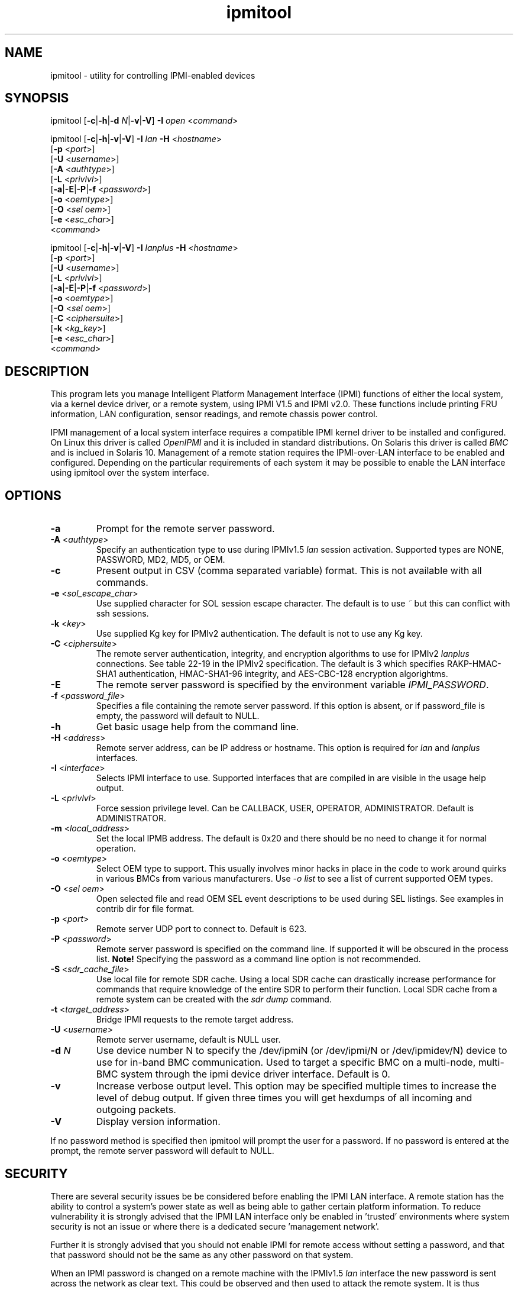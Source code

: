 .TH "ipmitool" "1" "" "Duncan Laurie" ""
.SH "NAME"
ipmitool \- utility for controlling IPMI\-enabled devices
.SH "SYNOPSIS"
ipmitool [\fB\-c\fR|\fB\-h\fR|\fB\-d \fIN\fP\fR|\fB\-v\fR|\fB\-V\fR]
\fB\-I\fR \fIopen\fP <\fIcommand\fP>

ipmitool [\fB\-c\fR|\fB\-h\fR|\fB\-v\fR|\fB\-V\fR]
\fB\-I\fR \fIlan\fP \fB\-H\fR <\fIhostname\fP>
         [\fB\-p\fR <\fIport\fP>]
         [\fB\-U\fR <\fIusername\fP>]
         [\fB\-A\fR <\fIauthtype\fP>]
         [\fB\-L\fR <\fIprivlvl\fP>]
         [\fB\-a\fR|\fB\-E\fR|\fB\-P\fR|\fB\-f\fR <\fIpassword\fP>]
         [\fB\-o\fR <\fIoemtype\fP>]
         [\fB\-O\fR <\fIsel oem\fP>]
         [\fB\-e\fR <\fIesc_char\fP>]
         <\fIcommand\fP>

ipmitool [\fB\-c\fR|\fB\-h\fR|\fB\-v\fR|\fB\-V\fR]
\fB\-I\fR \fIlanplus\fP \fB\-H\fR <\fIhostname\fP>
         [\fB\-p\fR <\fIport\fP>]
         [\fB\-U\fR <\fIusername\fP>]
         [\fB\-L\fR <\fIprivlvl\fP>]
         [\fB\-a\fR|\fB\-E\fR|\fB\-P\fR|\fB\-f\fR <\fIpassword\fP>]
         [\fB\-o\fR <\fIoemtype\fP>]
         [\fB\-O\fR <\fIsel oem\fP>]
         [\fB\-C\fR <\fIciphersuite\fP>]
         [\fB\-k\fR <\fIkg_key\fP>]
         [\fB\-e\fR <\fIesc_char\fP>]
         <\fIcommand\fP>
.SH "DESCRIPTION"
This program lets you manage Intelligent Platform Management Interface 
(IPMI) functions of either the local system, via a kernel device driver,
or a remote system, using IPMI V1.5 and IPMI v2.0. These functions include
printing FRU information, LAN configuration, sensor readings, and remote
chassis power control.

IPMI management of a local system interface requires a compatible IPMI
kernel driver to be installed and configured.  On Linux this driver is
called \fIOpenIPMI\fP and it is included in standard distributions.
On Solaris this driver is called \fIBMC\fP and is inclued in Solaris 10.
Management of a remote station requires the IPMI\-over\-LAN interface to be
enabled and configured.  Depending on the particular requirements of each
system it may be possible to enable the LAN interface using ipmitool over
the system interface.
.SH "OPTIONS"
.TP 
\fB\-a\fR
Prompt for the remote server password.
.TP 
\fB\-A\fR <\fIauthtype\fP>
Specify an authentication type to use during IPMIv1.5 \fIlan\fP
session activation.  Supported types are NONE, PASSWORD, MD2, MD5, or OEM.
.TP 
\fB\-c\fR
Present output in CSV (comma separated variable) format.  
This is not available with all commands.
.TP
\fB\-e\fR <\fIsol_escape_char\fP>
Use supplied character for SOL session escape character.  The default
is to use \fI~\fP but this can conflict with ssh sessions.
.TP
\fB\-k\fR <\fIkey\fP>
Use supplied Kg key for IPMIv2 authentication.  The default is not to
use any Kg key.
.TP 
\fB\-C\fR <\fIciphersuite\fP>
The remote server authentication, integrity, and encryption algorithms
to use for IPMIv2 \fIlanplus\fP connections.  See table 22\-19 in the
IPMIv2 specification.  The default is 3 which specifies RAKP\-HMAC\-SHA1 
authentication, HMAC\-SHA1\-96 integrity, and AES\-CBC\-128 encryption algorightms.
.TP 
\fB\-E\fR
The remote server password is specified by the environment
variable \fIIPMI_PASSWORD\fP.
.TP 
\fB\-f\fR <\fIpassword_file\fP>
Specifies a file containing the remote server password. If this
option is absent, or if password_file is empty, the password
will default to NULL.
.TP 
\fB\-h\fR
Get basic usage help from the command line.
.TP 
\fB\-H\fR <\fIaddress\fP>
Remote server address, can be IP address or hostname.  This 
option is required for \fIlan\fP and \fIlanplus\fP interfaces.
.TP 
\fB\-I\fR <\fIinterface\fP>
Selects IPMI interface to use.  Supported interfaces that are
compiled in are visible in the usage help output.
.TP 
\fB\-L\fR <\fIprivlvl\fP>
Force session privilege level.  Can be CALLBACK, USER,
OPERATOR, ADMINISTRATOR. Default is ADMINISTRATOR.
.TP 
\fB\-m\fR <\fIlocal_address\fP>
Set the local IPMB address.  The default is 0x20 and there
should be no need to change it for normal operation.
.TP 
\fB\-o\fR <\fIoemtype\fP>
Select OEM type to support.  This usually involves minor hacks
in place in the code to work around quirks in various BMCs from
various manufacturers.  Use \fI\-o list\fP to see a list of
current supported OEM types.
.TP 
\fB\-O\fR <\fIsel oem\fP>
Open selected file and read OEM SEL event descriptions to be used
during SEL listings.  See examples in contrib dir for file format.
.TP
\fB\-p\fR <\fIport\fP>
Remote server UDP port to connect to.  Default is 623.
.TP 
\fB\-P\fR <\fIpassword\fP>
Remote server password is specified on the command line.
If supported it will be obscured in the process list. 
\fBNote!\fR Specifying the password as a command line
option is not recommended.
.TP 
\fB\-S\fR <\fIsdr_cache_file\fP>
Use local file for remote SDR cache.  Using a local SDR cache
can drastically increase performance for commands that require
knowledge of the entire SDR to perform their function.  Local
SDR cache from a remote system can be created with the
\fIsdr dump\fP command.
.TP 
\fB\-t\fR <\fItarget_address\fP>
Bridge IPMI requests to the remote target address.
.TP 
\fB\-U\fR <\fIusername\fP>
Remote server username, default is NULL user.
.TP
\fB\-d \fIN\fP\fR
Use device number N to specify the /dev/ipmiN (or 
/dev/ipmi/N or /dev/ipmidev/N) device to use for in-band 
BMC communication.  Used to target a specific BMC on a 
multi-node, multi-BMC system through the ipmi device 
driver interface.  Default is 0.
.TP 
\fB\-v\fR
Increase verbose output level.  This option may be specified
multiple times to increase the level of debug output.  If given
three times you will get hexdumps of all incoming and
outgoing packets.
.TP 
\fB\-V\fR
Display version information.

.LP 
If no password method is specified then ipmitool will prompt the
user for a password. If no password is entered at the prompt,
the remote server password will default to NULL.
.SH "SECURITY"
There are several security issues be be considered before enabling the
IPMI LAN interface. A remote station has the ability to control a system's power 
state as well as being able to gather certain platform information. To reduce 
vulnerability it is strongly advised that the IPMI LAN interface only be 
enabled in 'trusted' environments where system security is not an issue or 
where there is a dedicated secure 'management network'.

Further it is strongly advised that you should not enable IPMI for
remote access without setting a password, and that that password should
not be the same as any other password on that system.

When an IPMI password is changed on a remote machine with the IPMIv1.5
\fIlan\fP interface the new password is sent across the network
as clear text.  This could be observed and then used to attack the remote
system.  It is thus recommended that IPMI password management only be done
over IPMIv2.0 \fIlanplus\fP interface or the system interface on the
local station.

For IPMI v1.5, the maximum password length is 16 characters.
Passwords longer than 16 characters will be truncated.

For IPMI v2.0, the maximum password length is 20 characters;
longer passwords are truncated.
.SH "COMMANDS"
.TP 
\fIhelp\fP
This can be used to get command\-line help  on  ipmitool
commands.  It may also be placed at the end of commands
to get option usage help.

ipmitool help
.br 
Commands:
        raw          Send a RAW IPMI request and print response
        lan          Configure LAN Channels
        chassis      Get chassis status and set power state
        event        Send events to MC
        mc           Management Controller status and global enables
        sdr          Print Sensor Data Repository entries and readings
        sensor       Print detailed sensor information
        fru          Print built\-in FRU and scan for FRU locators
        sel          Print System Event Log (SEL)
        pef          Configure Platform Event Filtering (PEF)
        sol          Configure and connect IPMIv2.0 Serial\-over\-LAN
        tsol         Configure and connect Tyan IPMIv1.5 Serial\-over\-LAN
        isol         Configure and connect Intel IPMIv1.5 Serial\-over\-LAN
        user         Configure Management Controller users
        channel      Configure Management Controller channels
        session      Print session information
        sunoem       Manage Sun OEM Extensions
        exec         Run list of commands from file
        set          Set runtime variable for shell and exec

ipmitool chassis help
.br 
Chassis Commands:  status, power, identify, policy, restart_cause, poh, bootdev

ipmitool chassis power help
.br 
chassis power Commands: status, on, off, cycle, reset, diag, soft
.TP 
\fIbmc|mc\fP
.RS
.TP 
\fIreset\fP <\fBwarm\fR|\fBcold\fR>
.br 

Instructs the BMC to perform a warm or cold reset.
.TP 
\fIguid\fP

Display the Management Controller Globally Unique IDentifier.
.TP 
\fIinfo\fP
.br 

Displays information about the BMC hardware, including device
revision, firmware revision, IPMI version supported, manufacturer ID,
and information on additional device support.
.TP 
\fIgetenables\fP
.br 

Displays a list of the currently enabled options for the BMC.
.br 
.TP 
\fIsetenables\fP <\fBoption\fR>=[\fBon\fR|\fBoff\fR]
.br 

Enables or disables the given \fIoption\fR.  This command is
only supported over the system interface according to the IPMI
specification.  Currently supported values for \fIoption\fR include:
.RS
.TP 
\fIrecv_msg_intr\fP
.br 

Receive Message Queue Interrupt
.TP 
\fIevent_msg_intr\fP
.br 

Event Message Buffer Full Interrupt
.TP 
\fIevent_msg\fP
.br 

Event Message Buffer
.TP 
\fIsystem_event_log\fP
.br 

System Event Logging
.TP 
\fIoem0\fP
.br 

OEM\-Defined option #0
.TP 
\fIoem1\fP
.br 

OEM\-Defined option #1
.TP 
\fIoem2\fP
.br 

OEM\-Defined option #2
.RE
.RE
.TP 
\fIchannel\fP
.RS
.TP 
\fIauthcap\fP <\fBchannel number\fR> <\fBmax priv\fR>

Displays information about the authentication capabilities of
the selected channel at the specified privilege level.
.RS
.TP 
Possible privilege levels are:
.br 
\fI1\fP   Callback level
.br 
\fI2\fP   User level
.br 
\fI3\fP   Operator level
.br 
\fI4\fP   Administrator level
.br 
\fI5\fP   OEM Proprietary level
.RE
.TP 
\fIinfo\fP [\fBchannel number\fR]

Displays  information  about  the
selected  channel.  If no channel is given it will
display information about the currently used channel:
.RS
.PP 
> ipmitool channel info
.br 
Channel 0xf info:
.br 
  Channel Medium Type   : System Interface
.br 
  Channel Protocol Type : KCS
.br 
  Session Support       : session\-less
.br 
  Active Session Count  : 0
.br 
  Protocol Vendor ID    : 7154
.RE
.TP 
\fIgetaccess\fP <\fBchannel number\fR> [<\fBuserid\fR>]
.br 

Configure the given userid as the default on the given channel number.  
When the given channel is subsequently used, the user is identified 
implicitly by the given userid.
.TP 
\fIsetaccess\fP <\fBchannel number\fR> <\fBuserid\fR> [<\fBcallin\fR=\fBon\fR|\fBoff\fR>]
[<\fBipmi\fR=\fBon\fR|\fBoff\fR>] [<\fBlink\fR=\fBon\fR|\fBoff\fR>] [<\fBprivilege\fR=\fBlevel\fR>]
.br 

Configure user access information on the given channel for the given userid.
.TP 
\fIgetciphers\fP <\fBipmi\fR|\fBsol\fR> [<\fBchannel\fR>]
.br 

Displays the list of cipher suites supported for the given
application (ipmi or sol) on the given channel.
.RE
.TP 
\fIchassis\fP
.RS
.TP 
\fIstatus\fP
.br 

Displays information regarding the high\-level
status of the system chassis and main power
subsystem.
.TP 
\fIpoh\fP
.br 

This command will return the Power\-On Hours counter.
.TP 
\fIidentify\fP <\fBinterval\fR>

Control the front panel identify  light.   Default
is 15.  Use 0 to turn off.
.TP 
\fIrestart_cause\fP
.br 

Query the chassis for the cause of the last system restart.
.TP 
\fIpolicy\fP
.br 

Set the chassis power policy in  the  event  power failure.
.RS
.TP 
\fIlist\fP
.br 

Return supported policies.
.TP 
\fIalways\-on\fP
.br 

Turn on when power is restored.
.TP 
\fIprevious\fP
.br 

Returned to  previous  state  when  power  is restored.
.TP 
\fIalways\-off\fP
.br 

Stay off after power is restored.
.RE
.TP 
\fIpower\fP
.br 

Performs a chassis control  command  to  view  and
change the power state.
.RS
.TP 
\fIstatus\fP
.br 

Show current chassis power status.
.TP 
\fIon\fP
.br 

Power up chassis.
.TP 
\fIoff\fP
.br 

Power down chassis into soft off (S4/S5 state).
\fBWARNING\fR: This command does not initiate a clean 
shutdown of the operating system prior to powering down the system.
.TP 
\fIcycle\fP
.br 

Provides a power off interval of at least 1 second.  No action
should occur if chassis power is in S4/S5 state, but it is
recommended to check power state first and only issue a power
cycle command if the  system  power is on or in lower sleep
state than S4/S5.
.TP 
\fIreset\fP
.br 

This command will perform a hard reset.
.TP 
\fIdiag\fP
.br 

Pulse a diagnostic interrupt (NMI) directly to the processor(s).
.TP 
\fIsoft\fP
.br 

Initiate a soft\-shutdown of OS via ACPI.  This can be done in a
number of ways, commonly by simulating an overtemperture or by
simulating a power button press.  It is necessary for there to
be Operating System support for ACPI and some sort of daemon
watching for events for this soft power to work.
.RE
.TP 
\fIbootdev\fP <\fBdevice\fR> [<\fBclear\-cmos\fR=\fByes\fR|\fBno\fR>]
.br 

Request the system to boot from an alternate boot device on next reboot.
The \fIclear\-cmos\fP option, if supplied, will instruct the BIOS to
clear its CMOS on the next reboot.
.RS
.TP 
Currently supported values for <device> are:
.TP 
\fInone\fP
.br 

Do not change boot device
.TP 
\fIpxe\fP
.br 

Force PXE boot
.TP 
\fIdisk\fP
.br 

Force boot from BIOS default boot device
.TP 
\fIsafe\fP
.br 

Force boot from BIOS default boot device, request Safe Mode
.TP 
\fIdiag\fP
.br 

Force boot from diagnostic partition
.TP 
\fIcdrom\fP
.br 

Force boot from CD/DVD
.TP 
\fIbios\fP
.br 

Force boot into BIOS setup
.RE
.RE
.TP 
\fIevent\fP
.RS
.TP 
<\fBpredefined event number\fR>
.br 

Send a pre\-defined event to the System Event Log.  The following
events are included as a means to test the functionality of the 
System Event Log component of the BMC (an entry will be added each 
time the event \fIn\fP command is executed).

Currently supported values for \fIn\fR are:
.br 
\fI1\fP	Temperature: Upper Critical: Going High
.br 
\fI2\fP	Voltage Threshold: Lower Critical: Going Low
.br 
\fI3\fP	Memory: Correctable ECC Error Detected
.br 

\fBNOTE\fR: These pre\-defined events will likely not produce
"accurate" SEL records for a particular system because they will
not be correctly tied to a valid sensor number, but they are
sufficient to verify correct operation of the SEL.

.TP 
\fIfile\fP <\fBfilename\fR>
.br 

Event log records specified in \fIfilename\fR will be added to
the System Event Log.

The format of each line in the file is as follows:

<{\fIEvM Revision\fP} {\fISensor Type\fP} {\fISensor Num\fP} {\fIEvent Dir/Type\fP} {\fIEvent Data 0\fP} {\fIEvent Data 1\fP} {\fIEvent Data 2\fP}>[\fI# COMMENT\fP]

Note: The Event Dir/Type field is encoded with the event direction 
as the high bit (bit 7) and the event type as the low 7 bits.

e.g.:
.br 
0x4 0x2 0x60 0x1 0x52 0x0 0x0 # Voltage threshold: Lower Critical: Going Low

.TP 
<\fBsensorid\fR> <\fBstate\fR> [<\fBeventdir\fR>]

Generate a custom event based on existing sensor information.
The optional event direction can be either \fIassert\fP or
\fIdeassert\fP and defaults to assert.  To get a list of
possible states for a sensor supply a state of \fBlist\fR
on the command line.  Each sensor may be different but some
states will have pre\-defined shortcuts.  For example:
.RS
.PP 
> ipmitool \-I open event p0.t_core
.br 
Finding sensor p0.t_core... ok
.br 
Sensor States:
.br 
  lnr : Lower Non\-Recoverable
.br 
  lcr : Lower Critical
.br 
  lnc : Lower Non\-Critical
.br 
  unc : Upper Non\-Critical
.br 
  ucr : Upper Critical
.br 
  unr : Upper Non\-Recoverable
.RE
.RS
.PP 
> ipmitool \-I open event ps0.prsnt
.br 
Finding sensor ps0.prsnt... ok
.br 
Sensor States:
.br 
  Device Absent
.br 
  Device Present
.br 
State State Shortcuts:
.br 
  present    absent
.br 
  assert     deassert
.br 
  limit      nolimit
.br 
  fail       nofail
.br 
  yes        no
.br 
  on         off
.br 
  up         down
.br 
.RE

.RE
.TP 
\fIexec\fP <\fBfilename\fR>

.RS
Execute ipmitool commands from \fIfilename\fR.  Each line is a
complete command.  The syntax of the commands are defined by the
COMMANDS section in this manpage.  Each line may have an optional
comment at the end of the line, delimited with a `#' symbol.

e.g., a command file with two lines:

sdr list # get a list of sdr records
.br 
sel list # get a list of sel records
.RE
.TP 
\fIfru\fP
.RS
.TP 
\fIedit\fP <\fBfruid\fR> \fBfield\fR <\fBsection\fR> <\fBindex\fR> <\fBstring\fR>
.br 

This command replace the data found at \fBindex\fR in specified \fBsection\fR 
with the supplied \fBstring\fR.

The supported <\fBsection\fR> are  
.RS
.TP 
\fIc\fP FRU Inventory Chassis Area
.br
.TP
\fIb\fP FRU Inventory Board Area
.br
.TP
\fIp\fP FRU Inventory Product Area
.br

.TP
The parameter <\fBindex\fR> specifies the field number. Field numbering starts on first 'english text' field type. For intance in the <\fBboard\fR> info area field '0' is <\fBBoard Manufacturer\fR> and field '2' is <\fBBoard Serial Number\fR>, see IPMI Platform Management FRU Information Storage Definition v1.0 R1.1 for field locations.
.br


.TP
The parameter <\fBstring\fR> must have the same length as the original one and must be 8-bit ASCII (0xCx)
.br

.RE
.TP 
\fIedit\fP <\fBfruid\fR> \fBoem\fR \fBiana\fR <\fBrecord\fR> <\fBformat\fR> [<\fBargs\fR>]
.br 

This command edits the data found in the multirecord area. Support for
OEM specific records is limited. 

.TP 
\fIedit\fP <\fBfruid\fR> 
.br 

This command provides interactive editing of some supported records, namely
PICMG Carrier Activation Record.

.TP 
\fIprint\fP
.br 

This command will read all Field  Replaceable  Unit (FRU) inventory
data and extract such information as serial number, part number, asset
tags, and short strings describing the chassis, board, or product.
.RE
.TP 
\fIi2c\fP <\fBi2caddr\fR> <\fBread bytes\fR> [<\fBwrite data\fR>]
.br 

This will allow you to execute raw I2C commands with the Master
Write\-Read IPMI command.

.TP 
\fIisol\fP
.RS
.TP 
\fIinfo\fP
.br 

Retrieve information about the Intel IPMI v1.5 Serial\-Over\-LAN
configuration.
.TP 
\fIset\fP <\fBparameter\fR> <\fBvalue\fR>
.br 

Configure parameters for Intel IPMI v1.5 Serial\-over\-LAN.
.RS
.TP
Valid parameters and values are:
.br
.TP
\fIenabled\fP
true, false.
.TP
\fIprivilege\-level\fP
user, operator, admin, oem.
.TP
\fIbit\-rate\fP
9.6, 19.2, 38.4, 57.6, 115.2.
.RE
.TP
\fIactivate\fP
.br

Causes ipmitool to enter Intel IPMI v1.5 Serial Over LAN mode. An RMCP+
connection is made to the BMC, the terminal is set to raw mode, and user
input is sent to the serial console on the remote server. On exit, the
the SOL payload mode is deactivated and the terminal is reset to its
original settings.
.RS

Special escape sequences are provided to control the SOL session:
.RS
.TP
\fI~.\fP        Terminate connection
.TP
\fI~^Z\fP       Suspend ipmitool
.TP
\fI~^X\fP       Suspend ipmitool, but don't restore tty on restart
.TP
\fI~B\fP        Send break
.TP
\fI~~\fP        Send the escape character by typing it twice
.TP
\fI~?\fP        Print the supported escape sequences
.RE

Note that escapes are only recognized immediately after newline.
.RE

.RE
.TP 
\fIlan\fP
.RS

These commands will allow you to configure IPMI LAN channels
with network information so they can be used with the ipmitool
\fIlan\fP and \fIlanplus\fP interfaces.  \fINOTE\fR: To
determine on which channel the LAN interface is located, issue
the `channel info \fInumber\fR' command until you come across
a valid 802.3 LAN channel.  For example:

.br 
> ipmitool \-I open channel info 1
.br 
Channel 0x1 info:
.br 
  Channel Medium Type   : 802.3 LAN
  Channel Protocol Type : IPMB\-1.0
  Session Support       : session\-based
  Active Session Count  : 8
  Protocol Vendor ID    : 7154

.TP 
\fIprint\fP <\fBchannel\fR>
.br 

Print the  current  configuration  for  the  given channel.
.TP 
\fIset\fP <\fBchannel\fR> <\fBparameter\fR>
.br 

Set the given  parameter  on  the  given  channel.
Valid parameters are:
.RS
.TP 
\fIipaddr\fP <\fBx.x.x.x\fR>
.br 

Set the IP address for this channel.
.TP 
\fInetmask\fP <\fBx.x.x.x\fR>
.br 

Set the netmask for this channel.
.TP 
\fImacaddr\fP <\fBxx:xx:xx:xx:xx:xx\fR>
.br 

Set the MAC address for this channel.
.TP 
\fIdefgw ipaddr\fP <\fBx.x.x.x\fR>
.br 

Set the default gateway IP address.
.TP 
\fIdefgw macaddr\fP <\fBxx:xx:xx:xx:xx:xx\fR>
.br 

Set the default gateway MAC address.
.TP 
\fIbakgw ipaddr\fP <\fBx.x.x.x\fR>
.br 

Set the backup gateway IP address.
.TP 
\fIbakgw macaddr\fP <\fBxx:xx:xx:xx:xx:xx\fR>
.br 

Set the backup gateway MAC address.
.TP 
\fIpassword\fP <\fBpass\fR>
.br 

Set the null user password.
.TP 
\fIsnmp\fP <\fBcommunity string\fR>
.br 

Set the SNMP community string.
.TP 
\fIuser\fP
.br 

Enable user access mode for userid 1 (issue the `user'
command to display information about userids for a given channel).
.TP 
\fIaccess\fP <\fBon|off\fR>
.br 

Set LAN channel access mode.
.TP 
\fIipsrc\fP <\fBsource\fR>
.br 

Set the IP address source:
.br 
\fInone\fP	unspecified
.br 
\fIstatic\fP	manually configured static IP address
.br 
\fIdhcp\fP	address obtained by BMC running DHCP
.br 
\fIbios\fP	address loaded by BIOS or system software
.TP 
\fIarp respond\fP <\fBon\fR|\fBoff\fR>
.br 

Set BMC generated ARP responses.
.TP 
\fIarp generate\fP <\fBon\fR|\fBoff\fR>
.br 

Set BMC generated gratuitous ARPs.
.TP 
\fIarp interval\fP <\fBseconds\fR>
.br 

Set BMC generated gratuitous ARP interval.
.TP 
\fIvlan id\fP <\fBoff\fR|\fBid\fR>
.br 

Disable VLAN operation or enable VLAN and set the ID.
.br 
ID: value of the virtual lan identifier between 1 and 4094 inclusive.
.TP 
\fIvlan priority\fP <\fBpriority\fR>
.br 

Set the priority associated with VLAN frames.
.br 
ID: priority of the virtual lan frames between 0 and 7 inclusive.
.TP 
\fIauth\fP <\fBlevel\fR,\fB...\fR> <\fBtype\fR,\fB...\fR>
.br 

Set the valid  authtypes  for  a  given  auth level.
.br 
Levels: callback, user, operator, admin
.br 
Types: none, md2, md5, password, oem
.TP 
\fIcipher_privs\fP <\fBprivlist\fR>
.br 

Correlates cipher suite numbers with the maximum privilege
level that is allowed to use it.  In this way, cipher suites can restricted
to users with a given privilege level, so that, for example,
administrators are required to use a stronger cipher suite than
normal users.

The format of \fIprivlist\fR is as follows.  Each character represents
a privilege level and the character position identifies the cipher suite
number.  For example, the first character represents cipher suite 1
(cipher suite 0 is reserved), the second represents cipher suite 2, and
so on.  \fIprivlist\fR must be 15 characters in length.

Characters used in \fIprivlist\fR and their associated privilege levels are:

\fIX\fP	Cipher Suite Unused
.br 
\fIc\fP	CALLBACK
.br 
\fIu\fP	USER
.br 
\fIo\fP	OPERATOR
.br 
\fIa\fP	ADMIN
.br 
\fIO\fP	OEM
.br 

So, to set the maximum privilege for cipher suite 1 to USER and suite 2 to
ADMIN, issue the following command:

> ipmitool \-I \fIinterface\fR lan set \fIchannel\fR cipher_privs uaXXXXXXXXXXXXX

.RE
.RE
.TP 
\fIpef\fP
.RS
.TP 
\fIinfo\fP
.br 

This command will query the BMC and print information about the PEF 
supported features.
.TP 
\fIstatus\fP
.br 

This command prints the current PEF status (the last SEL entry 
processed by the BMC, etc).
.TP 
\fIpolicy\fP
.br 

This command lists the PEF policy table entries.  Each policy 
entry describes an alert destination.  A policy set is a 
collection of table entries.  PEF alert actions reference policy sets.
.TP 
\fIlist\fP
.br 

This command lists the PEF table entries.  Each PEF entry 
relates a sensor event to an action.  When PEF is active, 
each platform event causes the BMC to scan this table for 
entries matching the event, and possible actions to be taken.
Actions are performed in priority order (higher criticality first).
.RE
.TP 
\fIraw\fP <\fBnetfn\fR> <\fBcmd\fR> [<\fBdata\fR>]
.br 

This will allow you to execute raw IPMI commands.   For
example to query the POH counter with a raw command:

> ipmitool \-v raw 0x0 0xf
.br 
RAW REQ (netfn=0x0 cmd=0xf data_len=0)
.br 
RAW RSP (5 bytes)
.br 
3c 72 0c 00 00
.TP 
\fIsdr\fP
.RS
.TP 
\fIget\fP <\fBid\fR> ... [<\fBid\fR>]
.br 

Prints information for sensor data records specified by sensor id.
.TP 
\fIinfo\fP
.br 

This command will query the BMC for SDR information.
.TP 
\fItype\fP <\fBsensor type\fP>

This command will display all records from the SDR of a specific type.
Run with type \fIlist\fP to see the list of available types.  For
example to query for all Temperature sensors:

> ipmitool sdr type Temperature
.br 
Baseboard Temp   | 30h | ok  |  7.1 | 28 degrees C
.br 
FntPnl Amb Temp  | 32h | ok  | 12.1 | 24 degrees C
.br 
Processor1 Temp  | 98h | ok  |  3.1 | 57 degrees C
.br 
Processor2 Temp  | 99h | ok  |  3.2 | 53 degrees C

.TP 
\fIlist\fP | \fIelist\fP [<\fBall\fR|\fBfull\fR|\fBcompact\fR|\fBevent\fR|\fBmcloc\fR|\fBfru\fR|\fBgeneric\fR>]
.br 

This command will read the Sensor Data Records (SDR) and extract sensor
information of a given type,  then query each sensor and print its name,
reading, and status.  If invoked as \fIelist\fP then it will also print
sensor number, entity id and instance, and asserted discrete states.

The default output will only display \fIfull\fP and \fIcompact\fP sensor
types, to see all sensors use the \fIall\fP type with this command.
.RS
.TP 
Valid types are:
.RS
.TP 
\fIall\fP
.br 

All SDR records (Sensor and Locator) 
.TP 
\fIfull\fP
.br 

Full Sensor Record
.TP 
\fIcompact\fP
.br 

Compact Sensor Record
.TP 
\fIevent\fP
.br 

Event\-Only Sensor Record
.TP 
\fImcloc\fP
.br 

Management Controller Locator Record
.TP 
\fIfru\fP
.br 

FRU Locator Record
.TP 
\fIgeneric\fP
.br 

Generic SDR records
.RE
.RE
.TP 
\fIentity\fP <\fBid\fR>[.<\fBinstance\fR>]
.br 

Displays all sensors associated with an entity.  Get a list of
valid entity ids on the target system by issuing the \fIsdr elist\fP command.
A list of all entity ids can be found in the IPMI specifications.
.TP 
\fIdump\fP <\fBfile\fR>
.br 

Dumps raw SDR data to a file.  This data file can then be used as
a local SDR cache of the remote managed system with the \fI\-S <file>\fP
option on the ipmitool command line.  This can greatly improve performance
over system interface or remote LAN.
.RE
.TP 
\fIsel\fP
.br 

NOTE: SEL entry\-times are displayed as `Pre\-Init Time\-stamp'
if the SEL clock needs to be set.
Ensure that the SEL clock is accurate by invoking the
\fIsel time get\fP and
\fIsel time set <time string>\fP commands.
.RS
.TP 
\fIinfo\fP
.br 

This command will query the BMC for information
about the System Event Log (SEL) and its contents.
.TP 
\fIclear\fP
.br 

This command will clear the contents of  the  SEL.
It cannot be undone so be careful.
.TP 
\fIlist\fP | \fIelist\fP
.br 

When this command is invoked without arguments, the entire
contents of the System Event Log are displayed.  If invoked as
\fIelist\fP it will also use the Sensor Data Record entries
to display the sensor ID for the sensor that caused each event.
\fBNote\fR this can take a long time over the system interface.

.RS
.TP 
<\fBcount\fR>|\fIfirst\fP <\fBcount\fR>
.br 

Displays the first \fIcount\fR (least\-recent) entries in the SEL.
If \fIcount\fR is zero, all entries are displayed.
.TP 
\fIlast\fP <\fBcount\fR>
.br 

Displays the last \fIcount\fR (most\-recent) entries in the SEL.
If \fIcount\fR is zero, all entries are displayed.
.RE
.TP          
\fIdelete\fP <\fBnumber\fR>
.br 

Delete a single event.
.TP 
\fIsave\fP <\fBfile\fR>

Save SEL records to text file that can be fed back into the
\fIevent file\fP ipmitool command.  This can be useful for
testing Event generation by building an appropriate Platform
Event Message file based on existing events.  Please see the
help for that command to view the format of this file.
.TP 
\fIwriteraw\fP <\fBfile\fR>

Save SEL records to a file in raw, binary format.  This file can
be fed back to the \fIsel readraw\fP ipmitool command for viewing.
.TP 
\fIreadraw\fP <\fBfile\fR>

Read and display SEL records from a binary file.  Such a file can
be created using the \fIsel writeraw\fP ipmitool command.
.TP          
\fItime\fP
.RS
.TP 
\fIget\fP
.br 
Displays the SEL clock's current time.
.TP 
\fIset\fP <\fBtime string\fR>
.br 

Sets the SEL clock.  Future SEL entries will use the time
set by this command.  <time string> is of the
form "MM/DD/YYYY HH:MM:SS".  Note that hours are in 24\-hour
form.  It is recommended that the SEL be cleared before
setting the time.
.RE
.RE
.TP 
\fIsensor\fP
.RS
.TP 
\fIlist\fP
.br 

Lists sensors and thresholds in a wide table format.
.TP 
\fIget\fP <\fBid\fR> ... [<\fBid\fR>]
.br 

Prints information for sensors specified by name.
.TP 
\fIthresh\fP <\fBid\fR> <\fBthreshold\fR> <\fBsetting\fR>
.br 

This allows you to set a particular sensor  threshold 
value.  The sensor is specified by name.
.RS
.TP 
Valid \fIthresholds\fP are:
.br 
\fIunr\fP	Upper Non\-Recoverable
.br 
\fIucr\fP	Upper Critical
.br 
\fIunc\fP	Upper Non\-Critical
.br 
\fIlnc\fP	Lower Non\-Critical
.br 
\fIlcr\fP	Lower Critical
.br 
\fIlnr\fP	Lower Non\-Recoverable
.RE
.TP 
\fIthresh\fP <\fBid\fR> \fIlower\fP <\fBlnr\fR> <\fBlcr\fR> <\fBlnc\fR>

This allows you to set all lower thresholds for a sensor at the same time.
The sensor is specified by name and the thresholds are listed in order of
Lower Non\-Recoverable, Lower Critical, and Lower Non\-Critical.
.TP 
\fIthresh\fP <\fBid\fR> \fIupper\fP <\fBunc\fR> <\fBucr\fR> <\fBunr\fR>

This allows you to set all upper thresholds for a sensor at the same time.
The sensor is specified by name and the thresholds are listed in order of
Upper Non\-Critical, Upper Critical, and Upper Non\-Recoverable.

.RE
.TP 
\fIsession\fP
.RS
.TP 
\fIinfo\fP <\fBactive\fR|\fBall\fR|\fBid 0xnnnnnnnn\fR|\fBhandle 0xnn\fR>
.br 

Get information about the specified session(s).  You may identify
sessions by their id, by their handle number, by their active status,
or by using the keyword `all' to specify all sessions.
.RE
.TP 
\fIshell\fP
.RS
This command will launch an interactive shell which you can use
to send multiple ipmitool commands to a BMC and see the responses.
This can be useful instead of running the full ipmitool command each
time.  Some commands will make use of a Sensor Data Record cache
and you will see marked improvement in speed if these commands
are able to reuse the same cache in a shell session.  LAN sessions
will send a periodic keepalive command to keep the IPMI session
from timing out.
.RE
.TP 
\fIsol\fP
.RS
.TP 
\fIinfo\fP [<\fBchannel number\fR>]
.br 

Retrieve information about the Serial\-Over\-LAN configuration on 
the specified channel.  If no channel is given, it will display 
SOL configuration data for the currently used channel.
.TP 
\fIset\fP <\fBparameter\fR> <\fBvalue\fR> [<\fBchannel\fR>]
.br 

Configure parameters for Serial Over Lan.  If no channel is given,
it will display SOL configuration data for the currently used
channel.  Configuration parameter updates are automatically guarded
with the updates to the set\-in\-progress parameter.
.RS
.TP 
Valid parameters and values are:
.br 
.TP 
\fIset\-in\-progress\fP
set\-complete set\-in\-progress commit\-write
.TP 
\fIenabled\fP
true false
.TP 
\fIforce\-encryption\fP
true false
.TP 
\fIforce\-authentication\fP
true false
.TP 
\fIprivilege\-level\fP
user operator admin oem
.TP 
\fIcharacter\-accumulate\-level\fP
Decimal number given in 5 milliseconds increments
.TP 
\fIcharacter\-send\-threshold\fP
Decimal number
.TP 
\fIretry\-count\fP
Decimal number.  0 indicates no retries after packet is transmitted.
.TP 
\fIretry\-interval\fP
Decimal number in 10 millisend increments.  0 indicates 
that retries should be sent back to back.
.TP 
\fInon\-volatile\-bit\-rate\fP
serial, 19.2, 38.4, 57.6, 115.2.  Setting this value to 
serial indicates that the BMC should use the setting used 
by the IPMI over serial channel.
.TP 
\fIvolatile\-bit\-rate\fP
serial, 19.2, 38.4, 57.6, 115.2.  Setting this value to 
serial indiates that the BMC should use the setting used 
by the IPMI over serial channel.
.RE
.TP 
\fIactivate\fP
.br 

Causes ipmitool to enter Serial Over LAN
mode, and is only available when using the lanplus
interface.  An RMCP+ connection is made to the BMC,
the terminal is set to raw mode, and user input is
sent to the serial console on the remote server.
On exit,the the SOL payload mode is deactivated and
the terminal is reset to its original settings.
.RS

Special escape sequences are provided to control the SOL session:
.RS
.TP 
\fI~.\fP	Terminate connection
.TP 
\fI~^Z\fP	Suspend ipmitool
.TP 
\fI~^X\fP	Suspend ipmitool, but don't restore tty on restart
.TP 
\fI~B\fP	Send break
.TP 
\fI~~\fP	Send the escape character by typing it twice
.TP 
\fI~?\fP	Print the supported escape sequences
.RE

Note that escapes are only recognized immediately after newline.
.RE
.TP 
\fIdeactivate\fP
.br 

Deactivates Serial Over LAN mode on the BMC.
Exiting Serial Over LAN mode should automatically cause
this command to be sent to the BMC, but in the case of an
unintentional exit from SOL mode, this command may be
necessary to reset the state of the BMC.
.RE
.TP 
\fIsunoem\fP
.RS
.TP 
\fIled\fP
.RS

These commands provide a way to get and set the status of LEDs
on a Sun Microsystems server.  Use 'sdr list generic' to get a
list of devices that are controllable LEDs.  The \fIledtype\fP
parameter is optional and not necessary to provide on the command
line unless it is required by hardware.
.TP 
\fIget\fP <\fBsensorid\fR> [<\fBledtype\fR>]

Get status of a particular LED described by a Generic Device Locator
record in the SDR.  A sensorid of \fIall\fP will get the status
of all available LEDS.
.TP 
\fIset\fP <\fBsensorid\fR> <\fBledmode\fR> [<\fBledtype\fR>]

Set status of a particular LED described by a Generic Device Locator
record in the SDR.  A sensorid of \fIall\fP will set the status
of all available LEDS to the specified \fIledmode\fP and \fIledtype\fP.
.TP 
LED Mode is required for set operations:
.br 
\fIOFF\fP         Off
.br 
\fION\fP          Steady On
.br 
\fISTANDBY\fP     100ms on 2900ms off blink rate
.br 
\fISLOW\fP        1HZ blink rate
.br 
\fIFAST\fP        4HZ blink rate
.TP 
LED Type is optional:
.br 
\fIOK2RM\fP       Ok to Remove
.br 
\fISERVICE\fP     Service Required
.br 
\fIACT\fP         Activity
.br 
\fILOCATE\fP      Locate

.RE
.TP 
\fIsshkey\fP
.RS
.TP 
\fIset\fP <\fBuserid\fR> <\fBkeyfile\fR>

This command will allow you to specify an SSH key to use for a particular
user on the Service Processor.  This key will be used for CLI logins to
the SP and not for IPMI sessions.  View available users and their userids
with the 'user list' command.
.TP 
\fIdel\fP <\fBuserid\fR>

This command will delete the SSH key for a specified userid.
.RE
.RE


.TP
\fItsol\fP
.RS

This command allows Serial-over-LAN sessions to be established with Tyan
IPMIv1.5 SMDC such as the M3289 or M3290.  The default command run with
no arguments will establish default SOL session back to local IP address.
Optional arguments may be supplied in any order.

.TP
\fI<ipaddr>\fP
.br

Send receiver IP address to SMDC which it will use to send serial
traffic to.  By default this detects the local IP address and establishes
two-way session.

.TP
\fIport=NUM\fP
.br

Configure UDP port to receive serial traffic on.  By default this is 6230.

.TP
\fIro|rw\fP
.br

Confiure SOL session as read-only or read-write.  Sessions are read-write
by default.

.RE

.TP 
\fIuser\fP
.RS
.TP 
\fIsummary\fP
.br 

Displays a summary of userid information, including maximum number of userids,
the number of enabled users, and the number of fixed names defined.
.TP 
\fIlist\fP
.br 

Displays a list of user information for all defined userids.
.TP 
\fIset\fP
.RS
.TP 
\fIname\fP <\fBuserid\fR> <\fBusername\fR>
.br 

Sets the username associated with the given userid.
.TP 
\fIpassword\fP <\fBuserid\fR> [<\fBpassword\fR>]
.br 

Sets the password for the given userid.  If no password is given,
the password is cleared (set to the NULL password).  Be careful when
removing passwords from administrator\-level accounts.
.RE
.TP 
\fIdisable\fP <\fBuserid\fR>
.br 

Disables access to the BMC by the given userid.
.TP 
\fIenable\fP <\fBuserid\fR>
.br 

Enables access to the BMC by the given userid.
.TP 
\fItest\fP <\fBuserid\fR> <\fB16\fR|\fB20\fR> [<\fBpassword\fR>]
.br 

Determine whether a password has been stored as 16 or 20 bytes.
.RE

.SH "OPEN INTERFACE"
The ipmitool \fIopen\fP interface utilizes the OpenIPMI
kernel device driver.  This driver is present in all modern
2.4 and all 2.6 kernels and it should be present in recent
Linux distribution kernels.  There are also IPMI driver
kernel patches for different kernel versions available from
the OpenIPMI homepage.

The required kernel modules is different for 2.4 and 2.6
kernels.  The following kernel modules must be loaded on
a 2.4\-based kernel in order for ipmitool to work:
.TP 
.B ipmi_msghandler
Incoming and outgoing message handler for IPMI interfaces.
.TP 
.B ipmi_kcs_drv
An IPMI Keyboard Controler Style (KCS) interface driver for the message handler.
.TP 
.B ipmi_devintf
Linux character device interface for the message handler.
.LP 
The following kernel modules must be loaded on
a 2.6\-based kernel in order for ipmitool to work:
.TP 
.B ipmi_msghandler
Incoming and outgoing message handler for IPMI interfaces.
.TP 
.B ipmi_si
An IPMI system interface driver for the message handler.
This module supports various IPMI system interfaces such
as KCS, BT, SMIC, and even SMBus in 2.6 kernels.
.TP 
.B ipmi_devintf
Linux character device interface for the message handler.
.LP 
Once the required modules are loaded there will be a dynamic
character device entry that must exist at \fB/dev/ipmi0\fR.
For systems that use devfs or udev this will appear at
\fB/dev/ipmi/0\fR.

To create the device node first determine what dynamic major
number it was assigned by the kernel by looking in
\fB/proc/devices\fR and checking for the \fIipmidev\fP
entry.  Usually if this is the first dynamic device it will
be major number \fB254\fR and the minor number for the first
system interface is \fB0\fR so you would create the device
entry with:

.I mknod /dev/ipmi0 c 254 0

ipmitool includes some sample initialization scripts that
can perform this task automatically at start\-up.

In order to have ipmitool use the OpenIPMI device interface
you can specifiy it on the command line:
.PP 
ipmitool \fB\-I\fR \fIopen\fP <\fIcommand\fP>
.SH "BMC INTERFACE"
The ipmitool bmc interface utilizes the \fIbmc\fP device driver as
provided by Solaris 10 and higher.  In order to force ipmitool to make
use of this interface you can specify it on the command line:
.PP 
ipmitool \fB\-I\fR \fIbmc\fP <\fIcommand\fP>

The following files are associated with the bmc driver:

.TP 
.B /platform/i86pc/kernel/drv/bmc
32\-bit \fBELF\fR kernel module for the bmc driver.
.TP 
.B /platform/i86pc/kernel/drv/amd64/bmc
64\-bit \fBELF\fR kernel module for the bmc driver.
.TP 
.B /dev/bmc
Character device node used to communicate with the bmc driver.
.SH "LIPMI INTERFACE"
The ipmitool \fIlipmi\fP interface uses the Solaris 9 IPMI kernel device driver.
It has been superceeded by the \fIbmc\fP interface on Solaris 10.  You can tell
ipmitool to use this interface by specifying it on the command line.

ipmitool \fB\-I\fR \fIlipmi\fP <\fIexpression\fP>
.SH "LAN INTERFACE"
The ipmitool \fIlan\fP interface communicates with the BMC
over an Ethernet LAN connection using UDP under IPv4.  UDP
datagrams are formatted to contain IPMI request/response 
messages with a IPMI session headers and RMCP headers.

IPMI\-over\-LAN uses version 1 of the Remote Management Control
Protocol (RMCP) to support pre\-OS and OS\-absent management.  
RMCP is a request\-response protocol delivered using UDP 
datagrams to port 623.

The LAN interface is an authenticatiod multi\-session connection;
messages delivered to the BMC can (and should) be authenticated
with a challenge/response protocol with either straight
password/key or MD5 message\-digest algorithm.  ipmitool will
attempt to connect with administrator privilege level as this
is required to perform chassis power functions.

You can tell ipmitool to use the lan interface with the
\fB\-I\fR \fIlan\fP option:

.PP 
ipmitool \fB\-I\fR \fIlan\fP \fB\-H\fR <\fIhostname\fP>
[\fB\-U\fR <\fIusername\fP>] [\fB\-P\fR <\fIpassword\fP>] <\fIcommand\fP>

A hostname must be given on the command line in order to use the 
lan interface with ipmitool.  The password field is optional;
if you do not provide a password on the command line, ipmitool
will attempt to connect without authentication.  If you specify a 
password it will use MD5 authentication if supported by the BMC
and straight password/key otherwise, unless overridden with a
command line option.
.SH "LANPLUS INTERFACE"
Like the \fIlan\fP interface, the \fIlanplus\fP interface
communicates with the BMC over an Ethernet LAN connection using 
UDP under IPv4.  The difference is that the \fIlanplus\fP
interface uses the RMCP+ protocol as described in the IPMI v2.0
specification.  RMCP+ allows for improved authentication and data 
integrity checks, as well as encryption and the ability to carry
multiple types of payloads.  Generic Serial Over LAN support 
requires RMCP+, so the ipmitool \fIsol activate\fP command
requires the use of the \fIlanplus\fP interface.

RMCP+ session establishment uses a symmetric challenge\-response
protocol called RAKP (\fBRemote Authenticated Key\-Exchange Protocol\fR)
which allows the negotiation of many options.  ipmitool does not
yet allow the user to specify the value of every option, defaulting
to the most obvious settings marked as required in the v2.0 
specification.  Authentication and integrity HMACS are produced with
SHA1, and encryption is performed with AES\-CBC\-128.  Role\-level logins
are not yet supported.

ipmitool must be linked with the \fIOpenSSL\fP library in order to
perform the encryption functions and support the \fIlanplus\fP
interface.  If the required packages are not found it will not be
compiled in and supported.

You can tell ipmitool to use the lanplus interface with the
\fB\-I\fR \fIlanplus\fP option:

.PP 
ipmitool \fB\-I\fR \fIlanplus\fP 
\fB\-H\fR <\fIhostname\fP>
[\fB\-U\fR <\fIusername\fP>]
[\fB\-P\fR <\fIpassword\fP>]
<\fIcommand\fP>

A hostname must be given on the command line in order to use the 
lan interface with ipmitool.  With the exception of the \fB\-A\fR and
\fB\-C\fR options the rest of the command line options are identical to
those available for the \fIlan\fP interface.

The \fB\-C\fR option allows you specify the authentication, integrity,
and encryption algorithms to use for for \fIlanplus\fP session based
on the cipher suite ID found in the IPMIv2.0 specification in table
22\-19.  The default cipher suite is \fI3\fP which specifies
RAKP\-HMAC\-SHA1 authentication, HMAC\-SHA1\-96 integrity, and AES\-CBC\-128
encryption algorightms.

.SH "FREE INTERFACE"
.LP
The ipmitool \fIfree\fP interface utilizes the FreeIPMI libfreeipmi
drivers.  
.LP
You can tell ipmitool to use the FreeIPMI interface with the -I option:
.PP
ipmitool \fB\-I\fR \fIfree\fP <\fIcommand\fP>

.SH "EXAMPLES"
.TP 
\fIExample 1\fP: Listing remote sensors

> ipmitool \-I lan \-H 1.2.3.4 \-f passfile sdr list
.br 
Baseboard 1.25V  | 1.24 Volts        | ok
.br 
Baseboard 2.5V   | 2.49 Volts        | ok
.br 
Baseboard 3.3V   | 3.32 Volts        | ok
.TP 
\fIExample 2\fP: Displaying status of a remote sensor

> ipmitool \-I lan \-H 1.2.3.4 \-f passfile sensor get "Baseboard 1.25V"
.br 
Locating sensor record...
.br 
Sensor ID              : Baseboard 1.25V (0x10)
.br 
Sensor Type (Analog)   : Voltage
.br 
Sensor Reading         : 1.245 (+/\- 0.039) Volts
.br 
Status                 : ok
.br 
Lower Non\-Recoverable  : na
.br 
Lower Critical         : 1.078
.br 
Lower Non\-Critical     : 1.107
.br 
Upper Non\-Critical     : 1.382
.br 
Upper Critical         : 1.431
.br 
Upper Non\-Recoverable  : na 
.TP 
\fIExample 3\fP: Displaying the power status of a remote chassis

> ipmitool \-I lan \-H 1.2.3.4 \-f passfile chassis power status
.br 
Chassis Power is on
.TP 
\fIExample 4\fP: Controlling the power on a remote chassis

> ipmitool \-I lan \-H 1.2.3.4 \-f passfile chassis power on
.br 
Chassis Power Control: Up/On
	
.SH "AUTHOR"
Duncan Laurie <duncan@iceblink.org>
.SH "SEE ALSO"
.TP 
IPMItool Homepage
http://ipmitool.sourceforge.net
.TP 
Intelligent Platform Management Interface Specification
http://www.intel.com/design/servers/ipmi
.TP 
OpenIPMI Homepage
http://openipmi.sourceforge.net
.TP
FreeIPMI Homepage
http://www.gnu.org/software/freeipmi/
